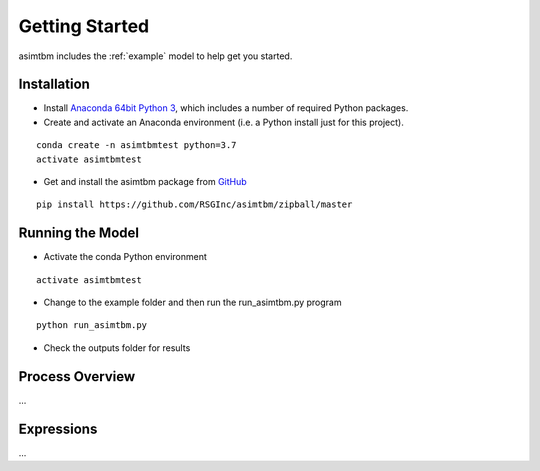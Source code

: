 
Getting Started
===============

asimtbm includes the :ref:`example` model to help get you started.

Installation
------------

* Install `Anaconda 64bit Python 3 <https://www.anaconda.com/distribution/>`__, which includes a number of required Python packages.
* Create and activate an Anaconda environment (i.e. a Python install just for this project).

::

  conda create -n asimtbmtest python=3.7
  activate asimtbmtest

* Get and install the asimtbm package from `GitHub <https://github.com/RSGInc/asimtbm>`_

::

  pip install https://github.com/RSGInc/asimtbm/zipball/master


Running the Model
-----------------

* Activate the conda Python environment

::

  activate asimtbmtest

* Change to the example folder and then run the run_asimtbm.py program

::

  python run_asimtbm.py

* Check the outputs folder for results

Process Overview
----------------

...

Expressions
-----------

...
